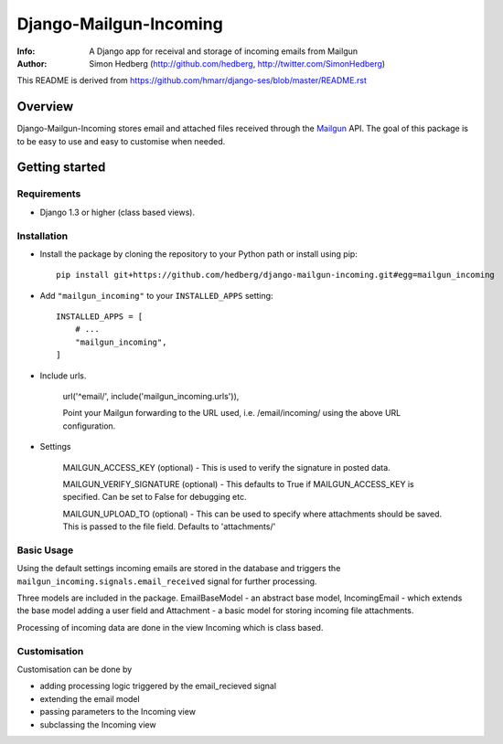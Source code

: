 =======================
Django-Mailgun-Incoming
=======================
:Info: A Django app for receival and storage of incoming emails from Mailgun
:Author: Simon Hedberg (http://github.com/hedberg, http://twitter.com/SimonHedberg)

This README is derived from https://github.com/hmarr/django-ses/blob/master/README.rst

Overview
=================
Django-Mailgun-Incoming stores email and attached files received through the Mailgun_ API.
The goal of this package is to be easy to use and easy to customise when needed.

.. _Mailgun: http://mailgun.net

Getting started
=================


Requirements
------------

- Django 1.3 or higher (class based views).

Installation
------------

- Install the package by cloning the repository to your Python path or install using pip::

    pip install git+https://github.com/hedberg/django-mailgun-incoming.git#egg=mailgun_incoming

- Add ``"mailgun_incoming"`` to your ``INSTALLED_APPS`` setting::

    INSTALLED_APPS = [
        # ...
        "mailgun_incoming",
    ]

- Include urls. 
    
    url('^email/', include('mailgun_incoming.urls')),
    
    Point your Mailgun forwarding to the URL used, i.e. /email/incoming/ using the above URL configuration.

- Settings

    MAILGUN_ACCESS_KEY (optional)
    - This is used to verify the signature in posted data. 
    
    MAILGUN_VERIFY_SIGNATURE (optional)
    - This defaults to True if MAILGUN_ACCESS_KEY is specified. Can be set to False for debugging etc.
    
    MAILGUN_UPLOAD_TO (optional)
    - This can be used to specify where attachments should be saved. This is passed to the file field. Defaults to 'attachments/'

Basic Usage
-----------
    
Using the default settings incoming emails are stored in the database and triggers the ``mailgun_incoming.signals.email_received`` signal for further processing.

Three models are included in the package. EmailBaseModel - an abstract base model, IncomingEmail - which extends the base model adding a user field and Attachment - a basic model for storing incoming file attachments.

Processing of incoming data are done in the view Incoming which is class based.

Customisation
-------------

Customisation can be done by

- adding processing logic triggered by the email_recieved signal
- extending the email model
- passing parameters to the Incoming view
- subclassing the Incoming view
